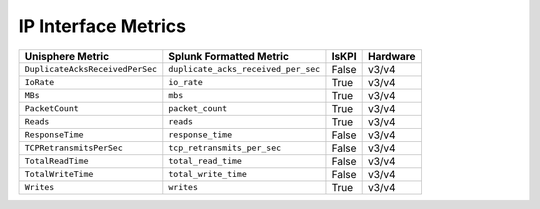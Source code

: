 IP Interface Metrics
====================
+-------------------------------------------------------+-------------------------------------------------------+-----------+-------------+
| **Unisphere Metric**                                  | **Splunk Formatted Metric**                           | **IsKPI** | **Hardware**|
+-------------------------------------------------------+-------------------------------------------------------+-----------+-------------+
| ``DuplicateAcksReceivedPerSec``                       | ``duplicate_acks_received_per_sec``                   | False     | v3/v4       |
+-------------------------------------------------------+-------------------------------------------------------+-----------+-------------+
| ``IoRate``                                            | ``io_rate``                                           | True      | v3/v4       |
+-------------------------------------------------------+-------------------------------------------------------+-----------+-------------+
| ``MBs``                                               | ``mbs``                                               | True      | v3/v4       |
+-------------------------------------------------------+-------------------------------------------------------+-----------+-------------+
| ``PacketCount``                                       | ``packet_count``                                      | True      | v3/v4       |
+-------------------------------------------------------+-------------------------------------------------------+-----------+-------------+
| ``Reads``                                             | ``reads``                                             | True      | v3/v4       |
+-------------------------------------------------------+-------------------------------------------------------+-----------+-------------+
| ``ResponseTime``                                      | ``response_time``                                     | False     | v3/v4       |
+-------------------------------------------------------+-------------------------------------------------------+-----------+-------------+
| ``TCPRetransmitsPerSec``                              | ``tcp_retransmits_per_sec``                           | False     | v3/v4       |
+-------------------------------------------------------+-------------------------------------------------------+-----------+-------------+
| ``TotalReadTime``                                     | ``total_read_time``                                   | False     | v3/v4       |
+-------------------------------------------------------+-------------------------------------------------------+-----------+-------------+
| ``TotalWriteTime``                                    | ``total_write_time``                                  | False     | v3/v4       |
+-------------------------------------------------------+-------------------------------------------------------+-----------+-------------+
| ``Writes``                                            | ``writes``                                            | True      | v3/v4       |
+-------------------------------------------------------+-------------------------------------------------------+-----------+-------------+